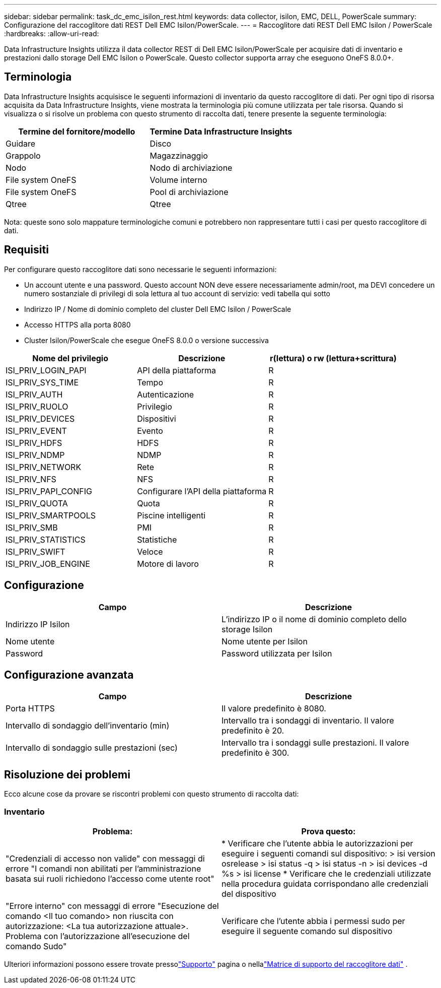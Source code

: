 ---
sidebar: sidebar 
permalink: task_dc_emc_isilon_rest.html 
keywords: data collector, isilon, EMC, DELL, PowerScale 
summary: Configurazione del raccoglitore dati REST Dell EMC Isilon/PowerScale. 
---
= Raccoglitore dati REST Dell EMC Isilon / PowerScale
:hardbreaks:
:allow-uri-read: 


[role="lead"]
Data Infrastructure Insights utilizza il data collector REST di Dell EMC Isilon/PowerScale per acquisire dati di inventario e prestazioni dallo storage Dell EMC Isilon o PowerScale.  Questo collector supporta array che eseguono OneFS 8.0.0+.



== Terminologia

Data Infrastructure Insights acquisisce le seguenti informazioni di inventario da questo raccoglitore di dati.  Per ogni tipo di risorsa acquisita da Data Infrastructure Insights, viene mostrata la terminologia più comune utilizzata per tale risorsa.  Quando si visualizza o si risolve un problema con questo strumento di raccolta dati, tenere presente la seguente terminologia:

[cols="2*"]
|===
| Termine del fornitore/modello | Termine Data Infrastructure Insights 


| Guidare | Disco 


| Grappolo | Magazzinaggio 


| Nodo | Nodo di archiviazione 


| File system OneFS | Volume interno 


| File system OneFS | Pool di archiviazione 


| Qtree | Qtree 
|===
Nota: queste sono solo mappature terminologiche comuni e potrebbero non rappresentare tutti i casi per questo raccoglitore di dati.



== Requisiti

Per configurare questo raccoglitore dati sono necessarie le seguenti informazioni:

* Un account utente e una password.  Questo account NON deve essere necessariamente admin/root, ma DEVI concedere un numero sostanziale di privilegi di sola lettura al tuo account di servizio: vedi tabella qui sotto
* Indirizzo IP / Nome di dominio completo del cluster Dell EMC Isilon / PowerScale
* Accesso HTTPS alla porta 8080
* Cluster Isilon/PowerScale che esegue OneFS 8.0.0 o versione successiva


[cols="3*"]
|===
| Nome del privilegio | Descrizione | r(lettura) o rw (lettura+scrittura) 


| ISI_PRIV_LOGIN_PAPI | API della piattaforma | R 


| ISI_PRIV_SYS_TIME | Tempo | R 


| ISI_PRIV_AUTH | Autenticazione | R 


| ISI_PRIV_RUOLO | Privilegio | R 


| ISI_PRIV_DEVICES | Dispositivi | R 


| ISI_PRIV_EVENT | Evento | R 


| ISI_PRIV_HDFS | HDFS | R 


| ISI_PRIV_NDMP | NDMP | R 


| ISI_PRIV_NETWORK | Rete | R 


| ISI_PRIV_NFS | NFS | R 


| ISI_PRIV_PAPI_CONFIG | Configurare l'API della piattaforma | R 


| ISI_PRIV_QUOTA | Quota | R 


| ISI_PRIV_SMARTPOOLS | Piscine intelligenti | R 


| ISI_PRIV_SMB | PMI | R 


| ISI_PRIV_STATISTICS | Statistiche | R 


| ISI_PRIV_SWIFT | Veloce | R 


| ISI_PRIV_JOB_ENGINE | Motore di lavoro | R 
|===


== Configurazione

[cols="2*"]
|===
| Campo | Descrizione 


| Indirizzo IP Isilon | L'indirizzo IP o il nome di dominio completo dello storage Isilon 


| Nome utente | Nome utente per Isilon 


| Password | Password utilizzata per Isilon 
|===


== Configurazione avanzata

[cols="2*"]
|===
| Campo | Descrizione 


| Porta HTTPS | Il valore predefinito è 8080. 


| Intervallo di sondaggio dell'inventario (min) | Intervallo tra i sondaggi di inventario.  Il valore predefinito è 20. 


| Intervallo di sondaggio sulle prestazioni (sec) | Intervallo tra i sondaggi sulle prestazioni.  Il valore predefinito è 300. 
|===


== Risoluzione dei problemi

Ecco alcune cose da provare se riscontri problemi con questo strumento di raccolta dati:



=== Inventario

[cols="2*"]
|===
| Problema: | Prova questo: 


| "Credenziali di accesso non valide" con messaggi di errore "I comandi non abilitati per l'amministrazione basata sui ruoli richiedono l'accesso come utente root" | * Verificare che l'utente abbia le autorizzazioni per eseguire i seguenti comandi sul dispositivo: > isi version osrelease > isi status -q > isi status -n > isi devices -d %s > isi license * Verificare che le credenziali utilizzate nella procedura guidata corrispondano alle credenziali del dispositivo 


| "Errore interno" con messaggi di errore "Esecuzione del comando <Il tuo comando> non riuscita con autorizzazione: <La tua autorizzazione attuale>.  Problema con l'autorizzazione all'esecuzione del comando Sudo" | Verificare che l'utente abbia i permessi sudo per eseguire il seguente comando sul dispositivo 
|===
Ulteriori informazioni possono essere trovate pressolink:concept_requesting_support.html["Supporto"] pagina o nellalink:reference_data_collector_support_matrix.html["Matrice di supporto del raccoglitore dati"] .
